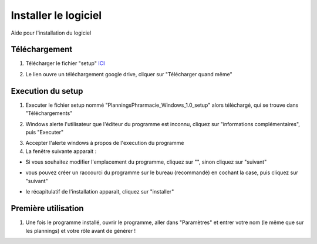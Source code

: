 Installer le logiciel
========================

Aide pour l'installation du logiciel

Téléchargement
--------------

1. Télécharger le fichier "setup" `ICI <https://drive.google.com/uc?export=download&id=199-Bg0ES521WTa-zmf7X0REXwPr6ylhT>`_

.. image:: _static/download.png
   :alt: Example Image
   :width: 400px

2. Le lien ouvre un téléchargement google drive, cliquer sur "Télécharger quand même"

.. image:: _static/drive.png
   :alt: Example Image
   :width: 400px


Execution du setup
------------------

1. Executer le fichier setup nommé "PlanningsPhrarmacie_Windows_1.0_setup" alors téléchargé, qui se trouve dans "Téléchargements"

.. image:: _static/FE_tel.png
   :alt: Example Image
   :width: 400px

2. Windows alerte l'utilisateur que l'éditeur du programme est inconnu, cliquez sur "informations complémentaires", puis "Executer"

.. image:: _static/protection.png
   :alt: Example Image
   :width: 400px

3. Accepter l'alerte windows à propos de l'execution du programme

4. La fenêtre suivante apparait :

- Si vous souhaitez modifier l'emplacement du programme, cliquez sur "", sinon cliquez sur "suivant"

.. image:: _static/shortcut.png
   :alt: Example Image
   :width: 400px

- vous pouvez créer un raccourci du programme sur le bureau (recommandé) en cochant la case, puis cliquez sur "suivant"

.. image:: _static/summary.png
   :alt: Example Image
   :width: 400px

- le récapitulatif de l'installation apparait, cliquez sur "installer"


Première utilisation
--------------------

1. Une fois le programme installé, ouvrir le programme, aller dans "Paramètres" et entrer votre nom (le même que sur les plannings) et votre rôle avant de générer !

.. image:: _static/settings.png
   :alt: Example Image
   :width: 400px